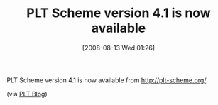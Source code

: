 #+POSTID: 464
#+DATE: [2008-08-13 Wed 01:26]
#+OPTIONS: toc:nil num:nil todo:nil pri:nil tags:nil ^:nil TeX:nil
#+CATEGORY: Link
#+TAGS: PLT, Programming Language, Scheme
#+TITLE: PLT Scheme version 4.1 is now available

PLT Scheme version 4.1 is now available from [[http://plt-scheme.org][http://plt-scheme.org/]].

(via [[http://blog.plt-scheme.org/2008/08/plt-scheme-v41.html][PLT Blog]])



